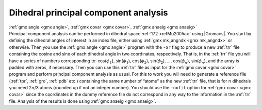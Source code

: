 Dihedral principal component analysis
-------------------------------------

| :ref:`gmx angle <gmx angle>`, :ref:`gmx covar <gmx covar>`, 
  :ref:`gmx anaeig <gmx anaeig>`
| Principal component analysis can be performed in dihedral
  space \ :ref:`172 <refMu2005a>` using |Gromacs|. You start by defining the
  dihedral angles of interest in an index file, either using
  :ref:`gmx mk_angndx <gmx mk_angndx>` or otherwise. Then you use the
  :ref:`gmx angle <gmx angle>` program with the ``-or`` flag to
  produce a new :ref:`trr` file containing the cosine and sine
  of each dihedral angle in two coordinates, respectively. That is, in
  the :ref:`trr` file you will have a series of numbers
  corresponding to: cos(\ :math:`\phi_1`), sin(\ :math:`\phi_1`),
  cos(\ :math:`\phi_2`), sin(\ :math:`\phi_2`), ...,
  cos(\ :math:`\phi_n`), sin(\ :math:`\phi_n`), and the array is padded
  with zeros, if necessary. Then you can use this :ref:`trr`
  file as input for the :ref:`gmx covar <gmx covar>` program and perform
  principal component analysis as usual. For this to work you will need
  to generate a reference file (:ref:`tpr`,
  :ref:`gro`, :ref:`pdb` etc.) containing the same
  number of “atoms” as the new :ref:`trr` file, that is for
  :math:`n` dihedrals you need 2\ :math:`n`/3 atoms (rounded up if not
  an integer number). You should use the ``-nofit`` option
  for :ref:`gmx covar <gmx covar>` since the coordinates in the dummy
  reference file do not correspond in any way to the information in the
  :ref:`trr` file. Analysis of the results is done using
  :ref:`gmx anaeig <gmx anaeig>`.
